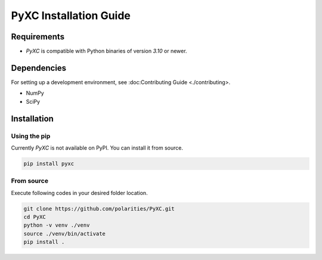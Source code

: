 =======================
PyXC Installation Guide
=======================

Requirements
------------

- `PyXC` is compatible with Python binaries of version `3.10` or newer.

Dependencies
------------

.. NOTE

For setting up a development environment, see :doc:Contributing Guide <./contributing>.

- NumPy
- SciPy

Installation
------------

Using the pip
^^^^^^^^^^^^^

.. NOTE

Currently `PyXC` is not available on PyPI. You can install it from source.

.. code-block::

   pip install pyxc

From source
^^^^^^^^^^^

Execute following codes in your desired folder location.

.. code-block:: bash

   git clone https://github.com/polarities/PyXC.git
   cd PyXC
   python -v venv ./venv
   source ./venv/bin/activate
   pip install .